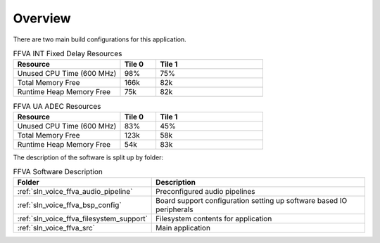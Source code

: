 .. _sln_voice_ffva_software_desc_overview:

********
Overview
********

There are two main build configurations for this application.

.. list-table:: FFVA INT Fixed Delay Resources
   :widths: 30 10 30
   :header-rows: 1
   :align: left

   * - Resource
     - Tile 0
     - Tile 1
   * - Unused CPU Time (600 MHz)
     - 98%
     - 75%
   * - Total Memory Free
     - 166k
     - 82k
   * - Runtime Heap Memory Free
     - 75k
     - 82k

.. list-table:: FFVA UA ADEC Resources
   :widths: 30 10 30
   :header-rows: 1
   :align: left

   * - Resource
     - Tile 0
     - Tile 1
   * - Unused CPU Time (600 MHz)
     - 83%
     - 45%
   * - Total Memory Free
     - 123k
     - 58k
   * - Runtime Heap Memory Free
     - 54k
     - 83k

The description of the software is split up by folder:

.. list-table:: FFVA Software Description
   :widths: 40 120
   :header-rows: 1
   :align: left

   * - Folder
     - Description
   * - :ref:`sln_voice_ffva_audio_pipeline`
     - Preconfigured audio pipelines
   * - :ref:`sln_voice_ffva_bsp_config`
     - Board support configuration setting up software based IO peripherals
   * - :ref:`sln_voice_ffva_filesystem_support`
     - Filesystem contents for application
   * - :ref:`sln_voice_ffva_src`
     - Main application